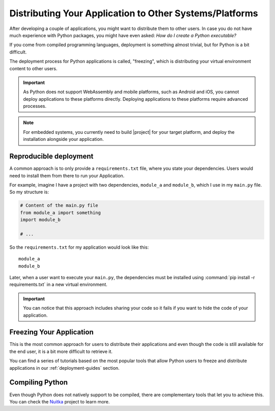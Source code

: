 .. _distribution:

Distributing Your Application to Other Systems/Platforms
========================================================

After developing a couple of applications, you might want to distribute them to
other users. In case you do not have much experience with Python packages, you
might have even asked: *How do I create a Python executable?*

If you come from compiled programming languages, deployment is something
almost trivial, but for Python is a bit difficult.

The deployment process for Python applications is called, "freezing", which is
distributing your virtual environment content to other users.

.. important:: As Python does not support WebAssembly and mobile platforms,
   such as Android and iOS, you cannot deploy applications to these platforms
   directly. Deploying applications to these platforms require advanced processes.

.. note:: For embedded systems, you currently need to build |project| for your
   target platform, and deploy the installation alongside your application.

Reproducible deployment
-----------------------

A common approach is to only provide a ``requirements.txt`` file, where you
state your dependencies. Users would need to install them from there
to run your Application.

For example, imagine I have a project with two dependencies, ``module_a`` and
``module_b``, which I use in my ``main.py`` file. So my structure is:

.. code-block:: python

    # Content of the main.py file
    from module_a import something
    import module_b

    # ...

So the ``requirements.txt`` for my application would look like this::

    module_a
    module_b

Later, when a user want to execute your ``main.py``, the dependencies
must be installed using :command:`pip install -r requirements.txt`
in a new virtual environment.

.. important:: You can notice that this approach includes sharing your code
   so it fails if you want to hide the code of your application.

Freezing Your Application
-------------------------

This is the most common approach for users to distribute their applications
and even though the code is still available for the end user, it is a bit more
difficult to retrieve it.

You can find a series of tutorials based on the most popular tools that
allow Python users to freeze and distribute applications in our
:ref:`deployment-guides` section.

Compiling Python
----------------

Even though Python does not natively support to be compiled, there are
complementary tools that let you to achieve this.
You can check the `Nuitka <https://nuitka.net/>`_ project to learn more.

